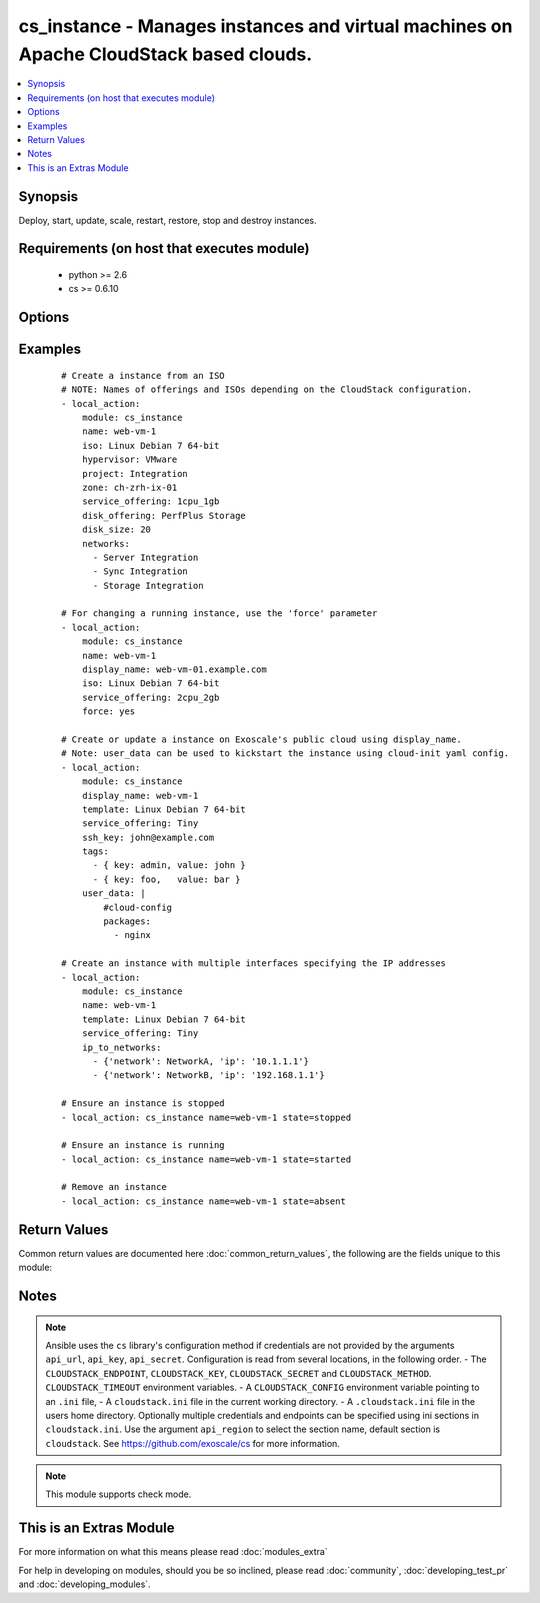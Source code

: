 .. _cs_instance:


cs_instance - Manages instances and virtual machines on Apache CloudStack based clouds.
+++++++++++++++++++++++++++++++++++++++++++++++++++++++++++++++++++++++++++++++++++++++

.. versionadded:: 2.0


.. contents::
   :local:
   :depth: 1


Synopsis
--------

Deploy, start, update, scale, restart, restore, stop and destroy instances.


Requirements (on host that executes module)
-------------------------------------------

  * python >= 2.6
  * cs >= 0.6.10


Options
-------

.. raw:: html

    <table border=1 cellpadding=4>
    <tr>
    <th class="head">parameter</th>
    <th class="head">required</th>
    <th class="head">default</th>
    <th class="head">choices</th>
    <th class="head">comments</th>
    </tr>
            <tr>
    <td>account<br/><div style="font-size: small;"></div></td>
    <td>no</td>
    <td></td>
        <td><ul></ul></td>
        <td><div>Account the instance is related to.</div></td></tr>
            <tr>
    <td>affinity_groups<br/><div style="font-size: small;"></div></td>
    <td>no</td>
    <td></td>
        <td><ul></ul></td>
        <td><div>Affinity groups names to be applied to the new instance.</div></br>
        <div style="font-size: small;">aliases: affinity_group<div></td></tr>
            <tr>
    <td>api_http_method<br/><div style="font-size: small;"></div></td>
    <td>no</td>
    <td>get</td>
        <td><ul><li>get</li><li>post</li></ul></td>
        <td><div>HTTP method used.</div></td></tr>
            <tr>
    <td>api_key<br/><div style="font-size: small;"></div></td>
    <td>no</td>
    <td></td>
        <td><ul></ul></td>
        <td><div>API key of the CloudStack API.</div></td></tr>
            <tr>
    <td>api_region<br/><div style="font-size: small;"></div></td>
    <td>no</td>
    <td>cloudstack</td>
        <td><ul></ul></td>
        <td><div>Name of the ini section in the <code>cloustack.ini</code> file.</div></td></tr>
            <tr>
    <td>api_secret<br/><div style="font-size: small;"></div></td>
    <td>no</td>
    <td></td>
        <td><ul></ul></td>
        <td><div>Secret key of the CloudStack API.</div></td></tr>
            <tr>
    <td>api_timeout<br/><div style="font-size: small;"></div></td>
    <td>no</td>
    <td>10</td>
        <td><ul></ul></td>
        <td><div>HTTP timeout.</div></td></tr>
            <tr>
    <td>api_url<br/><div style="font-size: small;"></div></td>
    <td>no</td>
    <td></td>
        <td><ul></ul></td>
        <td><div>URL of the CloudStack API e.g. https://cloud.example.com/client/api.</div></td></tr>
            <tr>
    <td>cpu<br/><div style="font-size: small;"></div></td>
    <td>no</td>
    <td></td>
        <td><ul></ul></td>
        <td><div>The number of CPUs to allocate to the instance, used with custom service offerings</div></td></tr>
            <tr>
    <td>cpu_speed<br/><div style="font-size: small;"></div></td>
    <td>no</td>
    <td></td>
        <td><ul></ul></td>
        <td><div>The clock speed/shares allocated to the instance, used with custom service offerings</div></td></tr>
            <tr>
    <td>disk_offering<br/><div style="font-size: small;"></div></td>
    <td>no</td>
    <td></td>
        <td><ul></ul></td>
        <td><div>Name of the disk offering to be used.</div></td></tr>
            <tr>
    <td>disk_size<br/><div style="font-size: small;"></div></td>
    <td>no</td>
    <td></td>
        <td><ul></ul></td>
        <td><div>Disk size in GByte required if deploying instance from ISO.</div></td></tr>
            <tr>
    <td>display_name<br/><div style="font-size: small;"></div></td>
    <td>no</td>
    <td></td>
        <td><ul></ul></td>
        <td><div>Custom display name of the instances.</div><div>Display name will be set to <code>name</code> if not specified.</div><div>Either <code>name</code> or <code>display_name</code> is required.</div></td></tr>
            <tr>
    <td>domain<br/><div style="font-size: small;"></div></td>
    <td>no</td>
    <td></td>
        <td><ul></ul></td>
        <td><div>Domain the instance is related to.</div></td></tr>
            <tr>
    <td>force<br/><div style="font-size: small;"></div></td>
    <td>no</td>
    <td></td>
        <td><ul></ul></td>
        <td><div>Force stop/start the instance if required to apply changes, otherwise a running instance will not be changed.</div></td></tr>
            <tr>
    <td>group<br/><div style="font-size: small;"></div></td>
    <td>no</td>
    <td></td>
        <td><ul></ul></td>
        <td><div>Group in where the new instance should be in.</div></td></tr>
            <tr>
    <td>hypervisor<br/><div style="font-size: small;"></div></td>
    <td>no</td>
    <td></td>
        <td><ul><li>KVM</li><li>VMware</li><li>BareMetal</li><li>XenServer</li><li>LXC</li><li>HyperV</li><li>UCS</li><li>OVM</li></ul></td>
        <td><div>Name the hypervisor to be used for creating the new instance.</div><div>Relevant when using <code>state=present</code>, but only considered if not set on ISO/template.</div><div>If not set or found on ISO/template, first found hypervisor will be used.</div></td></tr>
            <tr>
    <td>ip6_address<br/><div style="font-size: small;"></div></td>
    <td>no</td>
    <td></td>
        <td><ul></ul></td>
        <td><div>IPv6 address for default instance's network.</div></td></tr>
            <tr>
    <td>ip_address<br/><div style="font-size: small;"></div></td>
    <td>no</td>
    <td></td>
        <td><ul></ul></td>
        <td><div>IPv4 address for default instance's network during creation.</div></td></tr>
            <tr>
    <td>ip_to_networks<br/><div style="font-size: small;"></div></td>
    <td>no</td>
    <td></td>
        <td><ul></ul></td>
        <td><div>List of mappings in the form {'network': NetworkName, 'ip': 1.2.3.4}</div><div>Mutually exclusive with <code>networks</code> option.</div></br>
        <div style="font-size: small;">aliases: ip_to_network<div></td></tr>
            <tr>
    <td>iso<br/><div style="font-size: small;"></div></td>
    <td>no</td>
    <td></td>
        <td><ul></ul></td>
        <td><div>Name or id of the ISO to be used for creating the new instance.</div><div>Required when using <code>state=present</code>.</div><div>Mutually exclusive with <code>template</code> option.</div></td></tr>
            <tr>
    <td>keyboard<br/><div style="font-size: small;"></div></td>
    <td>no</td>
    <td></td>
        <td><ul><li>de</li><li>de-ch</li><li>es</li><li>fi</li><li>fr</li><li>fr-be</li><li>fr-ch</li><li>is</li><li>it</li><li>jp</li><li>nl-be</li><li>no</li><li>pt</li><li>uk</li><li>us</li></ul></td>
        <td><div>Keyboard device type for the instance.</div></td></tr>
            <tr>
    <td>memory<br/><div style="font-size: small;"></div></td>
    <td>no</td>
    <td></td>
        <td><ul></ul></td>
        <td><div>The memory allocated to the instance, used with custom service offerings</div></td></tr>
            <tr>
    <td>name<br/><div style="font-size: small;"></div></td>
    <td>no</td>
    <td></td>
        <td><ul></ul></td>
        <td><div>Host name of the instance. <code>name</code> can only contain ASCII letters.</div><div>Name will be generated (UUID) by CloudStack if not specified and can not be changed afterwards.</div><div>Either <code>name</code> or <code>display_name</code> is required.</div></td></tr>
            <tr>
    <td>networks<br/><div style="font-size: small;"></div></td>
    <td>no</td>
    <td></td>
        <td><ul></ul></td>
        <td><div>List of networks to use for the new instance.</div></br>
        <div style="font-size: small;">aliases: network<div></td></tr>
            <tr>
    <td>poll_async<br/><div style="font-size: small;"></div></td>
    <td>no</td>
    <td>True</td>
        <td><ul></ul></td>
        <td><div>Poll async jobs until job has finished.</div></td></tr>
            <tr>
    <td>project<br/><div style="font-size: small;"></div></td>
    <td>no</td>
    <td></td>
        <td><ul></ul></td>
        <td><div>Name of the project the instance to be deployed in.</div></td></tr>
            <tr>
    <td>root_disk_size<br/><div style="font-size: small;"></div></td>
    <td>no</td>
    <td></td>
        <td><ul></ul></td>
        <td><div>Root disk size in GByte required if deploying instance with KVM hypervisor and want resize the root disk size at startup (need CloudStack &gt;= 4.4, cloud-initramfs-growroot installed and enabled in the template)</div></td></tr>
            <tr>
    <td>security_groups<br/><div style="font-size: small;"></div></td>
    <td>no</td>
    <td></td>
        <td><ul></ul></td>
        <td><div>List of security groups the instance to be applied to.</div></br>
        <div style="font-size: small;">aliases: security_group<div></td></tr>
            <tr>
    <td>service_offering<br/><div style="font-size: small;"></div></td>
    <td>no</td>
    <td></td>
        <td><ul></ul></td>
        <td><div>Name or id of the service offering of the new instance.</div><div>If not set, first found service offering is used.</div></td></tr>
            <tr>
    <td>ssh_key<br/><div style="font-size: small;"></div></td>
    <td>no</td>
    <td></td>
        <td><ul></ul></td>
        <td><div>Name of the SSH key to be deployed on the new instance.</div></td></tr>
            <tr>
    <td>state<br/><div style="font-size: small;"></div></td>
    <td>no</td>
    <td>present</td>
        <td><ul><li>deployed</li><li>started</li><li>stopped</li><li>restarted</li><li>restored</li><li>destroyed</li><li>expunged</li><li>present</li><li>absent</li></ul></td>
        <td><div>State of the instance.</div></td></tr>
            <tr>
    <td>tags<br/><div style="font-size: small;"></div></td>
    <td>no</td>
    <td></td>
        <td><ul></ul></td>
        <td><div>List of tags. Tags are a list of dictionaries having keys <code>key</code> and <code>value</code>.</div><div>If you want to delete all tags, set a empty list e.g. <code>tags: []</code>.</div></br>
        <div style="font-size: small;">aliases: tag<div></td></tr>
            <tr>
    <td>template<br/><div style="font-size: small;"></div></td>
    <td>no</td>
    <td></td>
        <td><ul></ul></td>
        <td><div>Name or id of the template to be used for creating the new instance.</div><div>Required when using <code>state=present</code>.</div><div>Mutually exclusive with <code>ISO</code> option.</div></td></tr>
            <tr>
    <td>template_filter<br/><div style="font-size: small;"> (added in 2.1)</div></td>
    <td>no</td>
    <td>executable</td>
        <td><ul><li>featured</li><li>self</li><li>selfexecutable</li><li>sharedexecutable</li><li>executable</li><li>community</li></ul></td>
        <td><div>Name of the filter used to search for the template or iso.</div><div>Used for params <code>iso</code> or <code>template</code> on <code>state=present</code>.</div></br>
        <div style="font-size: small;">aliases: iso_filter<div></td></tr>
            <tr>
    <td>user_data<br/><div style="font-size: small;"></div></td>
    <td>no</td>
    <td></td>
        <td><ul></ul></td>
        <td><div>Optional data (ASCII) that can be sent to the instance upon a successful deployment.</div><div>The data will be automatically base64 encoded.</div><div>Consider switching to HTTP_POST by using <code>CLOUDSTACK_METHOD=post</code> to increase the HTTP_GET size limit of 2KB to 32 KB.</div></td></tr>
            <tr>
    <td>zone<br/><div style="font-size: small;"></div></td>
    <td>no</td>
    <td></td>
        <td><ul></ul></td>
        <td><div>Name of the zone in which the instance shoud be deployed.</div><div>If not set, default zone is used.</div></td></tr>
        </table>
    </br>



Examples
--------

 ::

    # Create a instance from an ISO
    # NOTE: Names of offerings and ISOs depending on the CloudStack configuration.
    - local_action:
        module: cs_instance
        name: web-vm-1
        iso: Linux Debian 7 64-bit
        hypervisor: VMware
        project: Integration
        zone: ch-zrh-ix-01
        service_offering: 1cpu_1gb
        disk_offering: PerfPlus Storage
        disk_size: 20
        networks:
          - Server Integration
          - Sync Integration
          - Storage Integration
    
    # For changing a running instance, use the 'force' parameter
    - local_action:
        module: cs_instance
        name: web-vm-1
        display_name: web-vm-01.example.com
        iso: Linux Debian 7 64-bit
        service_offering: 2cpu_2gb
        force: yes
    
    # Create or update a instance on Exoscale's public cloud using display_name.
    # Note: user_data can be used to kickstart the instance using cloud-init yaml config.
    - local_action:
        module: cs_instance
        display_name: web-vm-1
        template: Linux Debian 7 64-bit
        service_offering: Tiny
        ssh_key: john@example.com
        tags:
          - { key: admin, value: john }
          - { key: foo,   value: bar }
        user_data: |
            #cloud-config
            packages:
              - nginx
    
    # Create an instance with multiple interfaces specifying the IP addresses
    - local_action:
        module: cs_instance
        name: web-vm-1
        template: Linux Debian 7 64-bit
        service_offering: Tiny
        ip_to_networks:
          - {'network': NetworkA, 'ip': '10.1.1.1'}
          - {'network': NetworkB, 'ip': '192.168.1.1'}
    
    # Ensure an instance is stopped
    - local_action: cs_instance name=web-vm-1 state=stopped
    
    # Ensure an instance is running
    - local_action: cs_instance name=web-vm-1 state=started
    
    # Remove an instance
    - local_action: cs_instance name=web-vm-1 state=absent

Return Values
-------------

Common return values are documented here :doc:`common_return_values`, the following are the fields unique to this module:

.. raw:: html

    <table border=1 cellpadding=4>
    <tr>
    <th class="head">name</th>
    <th class="head">description</th>
    <th class="head">returned</th>
    <th class="head">type</th>
    <th class="head">sample</th>
    </tr>

        <tr>
        <td> domain </td>
        <td> Domain the instance is related to. </td>
        <td align=center> success </td>
        <td align=center> string </td>
        <td align=center> example domain </td>
    </tr>
            <tr>
        <td> tags </td>
        <td> List of resource tags associated with the instance. </td>
        <td align=center> success </td>
        <td align=center> dict </td>
        <td align=center> [ { "key": "foo", "value": "bar" } ] </td>
    </tr>
            <tr>
        <td> ssh_key </td>
        <td> Name of SSH key deployed to instance. </td>
        <td align=center> success </td>
        <td align=center> string </td>
        <td align=center> key@work </td>
    </tr>
            <tr>
        <td> public_ip </td>
        <td> Public IP address with instance via static NAT rule. </td>
        <td align=center> success </td>
        <td align=center> string </td>
        <td align=center> 1.2.3.4 </td>
    </tr>
            <tr>
        <td> display_name </td>
        <td> Display name of the instance. </td>
        <td align=center> success </td>
        <td align=center> string </td>
        <td align=center> web-01 </td>
    </tr>
            <tr>
        <td> service_offering </td>
        <td> Name of the service offering the instance has. </td>
        <td align=center> success </td>
        <td align=center> string </td>
        <td align=center> 2cpu_2gb </td>
    </tr>
            <tr>
        <td> password </td>
        <td> The password of the instance if exists. </td>
        <td align=center> success </td>
        <td align=center> string </td>
        <td align=center> Ge2oe7Do </td>
    </tr>
            <tr>
        <td> id </td>
        <td> UUID of the instance. </td>
        <td align=center> success </td>
        <td align=center> string </td>
        <td align=center> 04589590-ac63-4ffc-93f5-b698b8ac38b6 </td>
    </tr>
            <tr>
        <td> security_groups </td>
        <td> Security groups the instance is in. </td>
        <td align=center> success </td>
        <td align=center> list </td>
        <td align=center> [ "default" ] </td>
    </tr>
            <tr>
        <td> name </td>
        <td> Name of the instance. </td>
        <td align=center> success </td>
        <td align=center> string </td>
        <td align=center> web-01 </td>
    </tr>
            <tr>
        <td> project </td>
        <td> Name of project the instance is related to. </td>
        <td align=center> success </td>
        <td align=center> string </td>
        <td align=center> Production </td>
    </tr>
            <tr>
        <td> account </td>
        <td> Account the instance is related to. </td>
        <td align=center> success </td>
        <td align=center> string </td>
        <td align=center> example account </td>
    </tr>
            <tr>
        <td> group </td>
        <td> Group name of the instance is related. </td>
        <td align=center> success </td>
        <td align=center> string </td>
        <td align=center> web </td>
    </tr>
            <tr>
        <td> password_enabled </td>
        <td> True if password setting is enabled. </td>
        <td align=center> success </td>
        <td align=center> boolean </td>
        <td align=center> True </td>
    </tr>
            <tr>
        <td> zone </td>
        <td> Name of zone the instance is in. </td>
        <td align=center> success </td>
        <td align=center> string </td>
        <td align=center> ch-gva-2 </td>
    </tr>
            <tr>
        <td> created </td>
        <td> Date of the instance was created. </td>
        <td align=center> success </td>
        <td align=center> string </td>
        <td align=center> 2014-12-01T14:57:57+0100 </td>
    </tr>
            <tr>
        <td> hypervisor </td>
        <td> Hypervisor related to this instance. </td>
        <td align=center> success </td>
        <td align=center> string </td>
        <td align=center> KVM </td>
    </tr>
            <tr>
        <td> default_ip </td>
        <td> Default IP address of the instance. </td>
        <td align=center> success </td>
        <td align=center> string </td>
        <td align=center> 10.23.37.42 </td>
    </tr>
            <tr>
        <td> instance_name </td>
        <td> Internal name of the instance (ROOT admin only). </td>
        <td align=center> success </td>
        <td align=center> string </td>
        <td align=center> i-44-3992-VM </td>
    </tr>
            <tr>
        <td> state </td>
        <td> State of the instance. </td>
        <td align=center> success </td>
        <td align=center> string </td>
        <td align=center> Running </td>
    </tr>
            <tr>
        <td> iso </td>
        <td> Name of ISO the instance was deployed with. </td>
        <td align=center> success </td>
        <td align=center> string </td>
        <td align=center> Debian-8-64bit </td>
    </tr>
            <tr>
        <td> template </td>
        <td> Name of template the instance was deployed with. </td>
        <td align=center> success </td>
        <td align=center> string </td>
        <td align=center> Debian-8-64bit </td>
    </tr>
            <tr>
        <td> affinity_groups </td>
        <td> Affinity groups the instance is in. </td>
        <td align=center> success </td>
        <td align=center> list </td>
        <td align=center> [ "webservers" ] </td>
    </tr>
        
    </table>
    </br></br>

Notes
-----

.. note:: Ansible uses the ``cs`` library's configuration method if credentials are not provided by the arguments ``api_url``, ``api_key``, ``api_secret``. Configuration is read from several locations, in the following order. - The ``CLOUDSTACK_ENDPOINT``, ``CLOUDSTACK_KEY``, ``CLOUDSTACK_SECRET`` and ``CLOUDSTACK_METHOD``. ``CLOUDSTACK_TIMEOUT`` environment variables. - A ``CLOUDSTACK_CONFIG`` environment variable pointing to an ``.ini`` file, - A ``cloudstack.ini`` file in the current working directory. - A ``.cloudstack.ini`` file in the users home directory. Optionally multiple credentials and endpoints can be specified using ini sections in ``cloudstack.ini``. Use the argument ``api_region`` to select the section name, default section is ``cloudstack``. See https://github.com/exoscale/cs for more information.
.. note:: This module supports check mode.


    
This is an Extras Module
------------------------

For more information on what this means please read :doc:`modules_extra`

    
For help in developing on modules, should you be so inclined, please read :doc:`community`, :doc:`developing_test_pr` and :doc:`developing_modules`.

